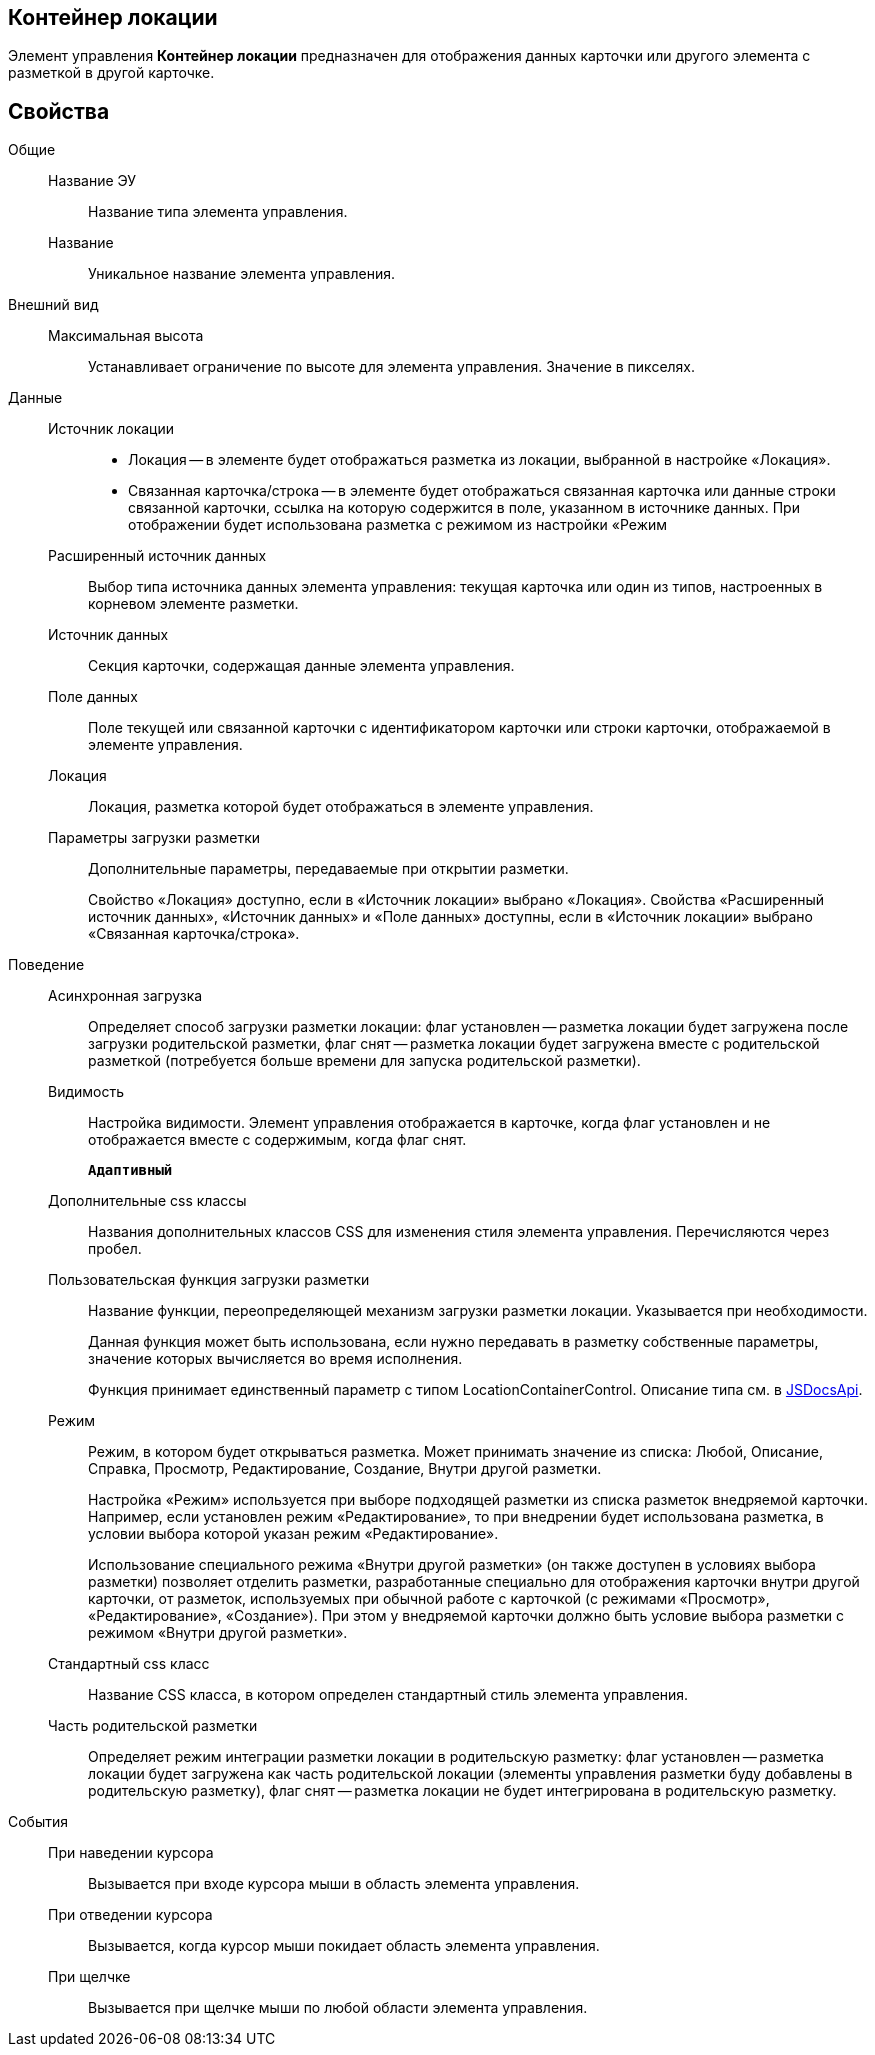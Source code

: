 
== Контейнер локации

Элемент управления *Контейнер локации* предназначен для отображения данных карточки или другого элемента с разметкой в другой карточке.

== Свойства

Общие::
Название ЭУ:::
Название типа элемента управления.
Название:::
Уникальное название элемента управления.
Внешний вид::
Максимальная высота:::
Устанавливает ограничение по высоте для элемента управления. Значение в пикселях.
Данные::
Источник локации:::
* Локация -- в элементе будет отображаться разметка из локации, выбранной в настройке «Локация».
* Связанная карточка/строка -- в элементе будет отображаться связанная карточка или данные строки связанной карточки, ссылка на которую содержится в поле, указанном в источнике данных. При отображении будет использована разметка с режимом из настройки «Режим
Расширенный источник данных:::
Выбор типа источника данных элемента управления: текущая карточка или один из типов, настроенных в корневом элементе разметки.
Источник данных:::
Секция карточки, содержащая данные элемента управления.
Поле данных:::
Поле текущей или связанной карточки с идентификатором карточки или строки карточки, отображаемой в элементе управления.
Локация:::
Локация, разметка которой будет отображаться в элементе управления.
Параметры загрузки разметки:::
Дополнительные параметры, передаваемые при открытии разметки.
+
Свойство «Локация» доступно, если в «Источник локации» выбрано «Локация». Свойства «Расширенный источник данных», «Источник данных» и «Поле данных» доступны, если в «Источник локации» выбрано «Связанная карточка/строка».
Поведение::
Асинхронная загрузка:::
Определяет способ загрузки разметки локации: флаг установлен -- разметка локации будет загружена после загрузки родительской разметки, флаг снят -- разметка локации будет загружена вместе с родительской разметкой (потребуется больше времени для запуска родительской разметки).
Видимость:::
Настройка видимости. Элемент управления отображается в карточке, когда флаг установлен и не отображается вместе с содержимым, когда флаг снят.
+
`*Адаптивный*`
Дополнительные css классы:::
Названия дополнительных классов CSS для изменения стиля элемента управления. Перечисляются через пробел.
Пользовательская функция загрузки разметки:::
Название функции, переопределяющей механизм загрузки разметки локации. Указывается при необходимости.
+
Данная функция может быть использована, если нужно передавать в разметку собственные параметры, значение которых вычисляется во время исполнения.
+
Функция принимает единственный параметр с типом [.keyword .apiname]#LocationContainerControl#. Описание типа см. в https://{dv}.com/docs/webclient/5.5.14/JsDocApi/classes/_system_locationcontainercontrol_d_.locationcontainercontrol.adoc[JSDocsApi].
Режим:::
Режим, в котором будет открываться разметка. Может принимать значение из списка: Любой, Описание, Справка, Просмотр, Редактирование, Создание, Внутри другой разметки.
+
Настройка «Режим» используется при выборе подходящей разметки из списка разметок внедряемой карточки. Например, если установлен режим «Редактирование», то при внедрении будет использована разметка, в условии выбора которой указан режим «Редактирование».
+
Использование специального режима «Внутри другой разметки» (он также доступен в условиях выбора разметки) позволяет отделить разметки, разработанные специально для отображения карточки внутри другой карточки, от разметок, используемых при обычной работе с карточкой (с режимами «Просмотр», «Редактирование», «Создание»). При этом у внедряемой карточки должно быть условие выбора разметки с режимом «Внутри другой разметки».
Стандартный css класс:::
Название CSS класса, в котором определен стандартный стиль элемента управления.
Часть родительской разметки:::
Определяет режим интеграции разметки локации в родительскую разметку: флаг установлен -- разметка локации будет загружена как часть родительской локации (элементы управления разметки буду добавлены в родительскую разметку), флаг снят -- разметка локации не будет интегрирована в родительскую разметку.
События::
При наведении курсора:::
Вызывается при входе курсора мыши в область элемента управления.
При отведении курсора:::
Вызывается, когда курсор мыши покидает область элемента управления.
При щелчке:::
Вызывается при щелчке мыши по любой области элемента управления.

